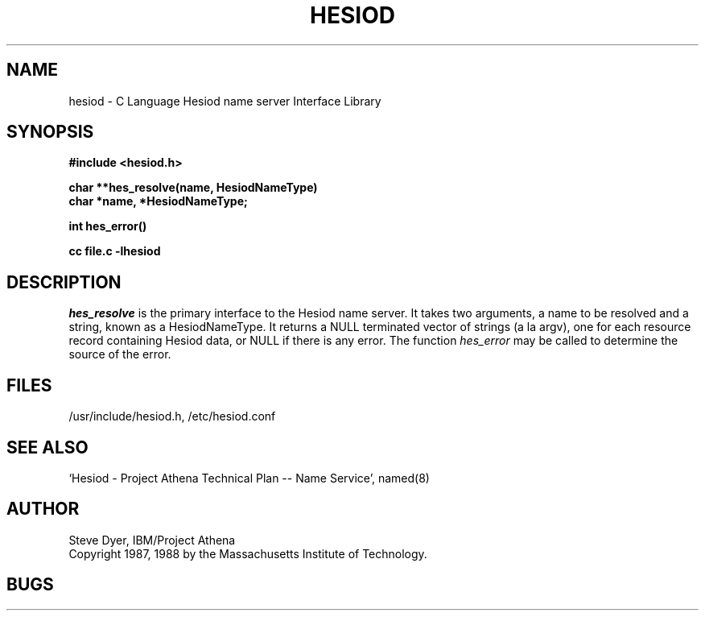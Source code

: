 .\" Copyright 1988 by the Massachusetts Institute of Technology.  For
.\" copying and distribution information, see the file <mit-copyright.h>.
.\"
.\" Original version by Steve Dyer, IBM/Project Athena.
.\"
.\"	$Author: probe $
.\"	$Source: /afs/dev.mit.edu/source/repository/athena/lib/hesiod/hesiod.3,v $
.\"	$Athena: hesiod.3,v 1.3 88/08/07 21:52:25 treese Locked $
.\"	$Header: /afs/dev.mit.edu/source/repository/athena/lib/hesiod/hesiod.3,v 1.5 1989-12-03 18:08:32 probe Exp $
.\"
.TH HESIOD 3 "2 April 1987"
.SH NAME
hesiod \- C Language Hesiod name server Interface Library
.SH SYNOPSIS
.nf
.B #include <hesiod.h>
.PP
.B char **hes_resolve(name, HesiodNameType)
.B char *name, *HesiodNameType;
.PP
.B int hes_error()
.PP
.B cc file.c -lhesiod
.PP
.SH DESCRIPTION
.I hes_resolve
is the primary interface to the Hesiod name server.
It takes two arguments, a name to be resolved and a string, known
as a HesiodNameType.  It returns a NULL terminated vector of
strings (a la argv), one for each resource record
containing Hesiod data, or NULL if there is any error.  The
function
.I hes_error
may be called to determine the source of the error.
.SH FILES
/usr/include/hesiod.h, /etc/hesiod.conf
.SH "SEE ALSO"
`Hesiod - Project Athena Technical Plan -- Name Service', named(8)
.SH AUTHOR
Steve Dyer, IBM/Project Athena
.br
Copyright 1987, 1988 by the Massachusetts Institute of Technology.
.br
.SH BUGS
